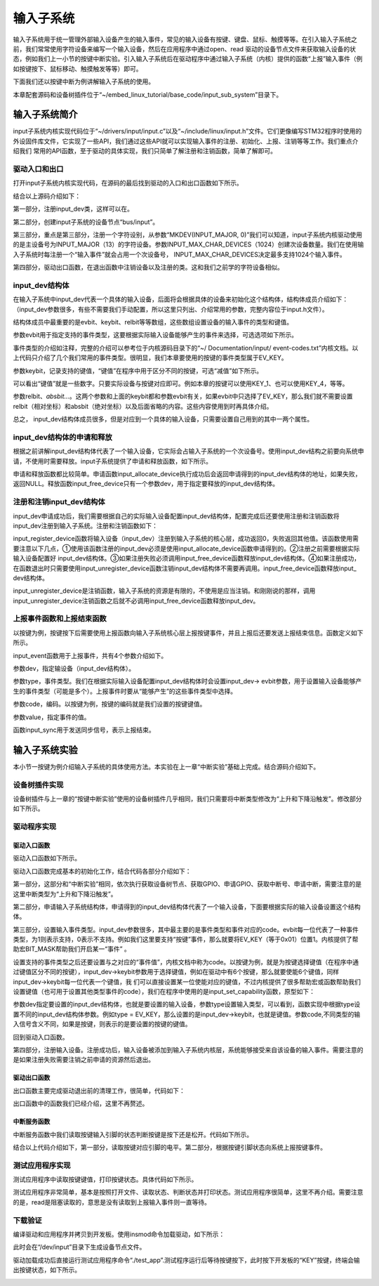 .. vim: syntax=rst

输入子系统
-----

输入子系统用于统一管理外部输入设备产生的输入事件，常见的输入设备有按键、键盘、鼠标、触摸等等。在引入输入子系统之前，我们常常使用字符设备来编写一个输入设备，然后在应用程序中通过open、read
驱动的设备节点文件来获取输入设备的状态，例如我们上一小节的按键中断实验。引入输入子系统后在驱动程序中通过输入子系统（内核）提供的函数“上报”输入事件（例如按键按下、鼠标移动、触摸触发等等）即可。

下面我们还以按键中断为例讲解输入子系统的使用。

本章配套源码和设备树插件位于“~/embed_linux_tutorial/base_code/input_sub_system”目录下。



输入子系统简介
~~~~~~~

input子系统内核实现代码位于“~/drivers/input/input.c”以及“~/include/linux/input.h”文件。它们更像编写STM32程序时使用的外设固件库文件，它实现了一些API，我们通过这些API就可以实现输入事件的注册、初始化、上报、注销等等工作。我们重点介绍我们
常用的API函数，至于驱动的具体实现，我们只简单了解注册和注销函数，简单了解即可。

驱动入口和出口
^^^^^^^

打开input子系统内核实现代码，在源码的最后找到驱动的入口和出口函数如下所示。

.. code-block:: c 
    :caption: input子系统内核实现入口和出口函数
    :linenos:

    static int __init input_init(void)
    {
    	int err;
    
    /*-------------第一部分-----------------*/
    	err = class_register(&input_class);
    	if (err) {
    		pr_err("unable to register input_dev class\n");
    		return err;
    	}
    
    /*-------------第二部分-----------------*/
    	err = input_proc_init();
    	if (err)
    		goto fail1;
    
    /*-------------第三部分-----------------*/
    	err = register_chrdev_region(MKDEV(INPUT_MAJOR, 0),
    				     INPUT_MAX_CHAR_DEVICES, "input");
    	if (err) {
    		pr_err("unable to register char major %d", INPUT_MAJOR);
    		goto fail2;
    	}
    
    	return 0;
    
     fail2:	input_proc_exit();
     fail1:	class_unregister(&input_class);
    	return err;
    }
    
    static void __exit input_exit(void)
    {
    	input_proc_exit();
    	unregister_chrdev_region(MKDEV(INPUT_MAJOR, 0),
    				 INPUT_MAX_CHAR_DEVICES);
    	class_unregister(&input_class);
    }
    
    subsys_initcall(input_init);
    module_exit(input_exit);



结合以上源码介绍如下：

第一部分，注册input_dev类，这样可以在。

第二部分，创建input子系统的设备节点“bus/input”。

第三部分，重点是第三部分，注册一个字符设别，从参数“MKDEV(INPUT_MAJOR,
0)”我们可以知道，input子系统内核驱动使用的是主设备号为INPUT_MAJOR（13）的字符设备。参数INPUT_MAX_CHAR_DEVICES（1024）创建次设备数量。我们在使用输入子系统时每注册一个“输入事件”就会占用一个次设备号，
INPUT_MAX_CHAR_DEVICES决定最多支持1024个输入事件。

第四部分，驱动出口函数，在退出函数中注销设备以及注册的类。这和我们之前学的字符设备相似。

input_dev结构体
^^^^^^^^^^^^

在输入子系统中input_dev代表一个具体的输入设备，后面将会根据具体的设备来初始化这个结构体，结构体成员介绍如下：（input_dev参数很多，有些不需要我们手动配置，所以这里只列出、介绍常用的参数，完整内容位于input.h文件）。


.. code-block:: c 
    :caption: input_dev结构体
    :linenos:

    struct input_dev {
    	const char *name;  //设备名
    	const char *phys;  
    	const char *uniq;
    	struct input_id id; //输入设别ID
    
    	unsigned long propbit[BITS_TO_LONGS(INPUT_PROP_CNT)];
    
    	unsigned long evbit[BITS_TO_LONGS(EV_CNT)];  //指定设备支持的事件类型
    	unsigned long keybit[BITS_TO_LONGS(KEY_CNT)]; //记录支持的键值
    	unsigned long relbit[BITS_TO_LONGS(REL_CNT)]; //记录支持的相对坐标位图
    	unsigned long absbit[BITS_TO_LONGS(ABS_CNT)]; //记录支持的绝对坐标位图
    
        /*-----------以下内容省略----------------*/
    };

结构体成员中最重要的是evbit、keybit、relbit等等数组，这些数组设置设备的输入事件的类型和键值。

参数evbit用于指定支持的事件类型，这要根据实际输入设备能够产生的事件来选择，可选选项如下所示。

.. code-block:: c 
    :caption: 输入子系统事件类型
    :linenos:

    #define EV_SYN			0x00 //同步事件
    #define EV_KEY			0x01 //用于描述键盘、按钮或其他类似按键的设备。
    #define EV_REL			0x02 //.用于描述相对位置变化，例如鼠标移动
    #define EV_ABS			0x03 // 用于描述绝对位置变化，例如触摸屏的触点坐标
    #define EV_MSC			0x04 //其他事件类型
    #define EV_SW			0x05 //用于描述二进制开关类型的设备，例如拨码开关。
    #define EV_LED			0x11
    #define EV_SND			0x12
    #define EV_REP			0x14
    #define EV_FF			0x15
    #define EV_PWR			0x16
    #define EV_FF_STATUS	0x17
    #define EV_MAX			0x1f
    #define EV_CNT			(EV_MAX+1)



事件类型的介绍如注释，完整的介绍可以参考位于内核源码目录下的“~/ Documentation/input/ event-codes.txt”内核文档。以上代码只介绍了几个我们常用的事件类型。很明显，我们本章要使用的按键的事件类型属于EV_KEY。

参数keybit，记录支持的键值，“键值”在程序中用于区分不同的按键，可选“减值”如下所示。


.. code-block:: c 
    :caption: 输入子系统---按键键值
    :linenos:

    #define KEY_RESERVED		0
    #define KEY_ESC			1
    #define KEY_1			2
    #define KEY_2			3
    #define KEY_3			4
    #define KEY_4			5
    /*-----------以下内容省略-------------*/



可以看出“键值”就是一些数字。只要实际设备与按键对应即可。例如本章的按键可以使用KEY_1、也可以使用KEY_4，等等。

参数relbit、\ *absbit…*\ 。这两个参数和上面的keybit都和参数evbit有关，如果evbit中只选择了EV_KEY，那么我们就不需要设置relbit（相对坐标）和absbit（绝对坐标）以及后面省略的内容。这些内容使用到时再具体介绍。

总之， input_dev结构体成员很多，但是对应到一个具体的输入设备，只需要设置自己用到的其中一两个属性。

input_dev结构体的申请和释放
^^^^^^^^^^^^^^^^^^

根据之前讲解input_dev结构体代表了一个输入设备，它实际会占输入子系统的一个次设备号。使用input_dev结构之前要向系统申请，不使用时需要释放。input子系统提供了申请和释放函数，如下所示。


.. code-block:: c 
    :caption: input_dev申请和释放函数
    :linenos:

    struct input_dev *input_allocate_device(void)
    void input_free_device(struct input_dev *dev)



申请和释放函数都比较简单。申请函数input_allocate_device执行成功后会返回申请得到的input_dev结构体的地址，如果失败，返回NULL。释放函数input_free_device只有一个参数dev，用于指定要释放的input_dev结构体。

注册和注销input_dev结构体
^^^^^^^^^^^^^^^^^

input_dev申请成功后，我们需要根据自己的实际输入设备配置input_dev结构体，配置完成后还要使用注册和注销函数将input_dev注册到输入子系统。注册和注销函数如下：



.. code-block:: c 
    :caption: input_dev注册和注销
    :linenos:

    int input_register_device(struct input_dev *dev)
    void input_unregister_device(struct input_dev *dev)



input_register_device函数将输入设备（input_dev）注册到输入子系统的核心层，成功返回0，失败返回其他值。该函数使用需要注意以下几点，①使用该函数注册的input_dev必须是使用input_allocate_device函数申请得到的。②注册之前需要根据实际输入设备配置好
input_dev结构体。③如果注册失败必须调用input_free_device函数释放input_dev结构体。④如果注册成功，在函数退出时只需要使用input_unregister_device函数注销input_dev结构体不需要再调用。input_free_device函数释放input_
dev结构体。

input_unregister_device是注销函数，输入子系统的资源是有限的，不使用是应当注销。和刚刚说的那样，调用input_unregister_device注销函数之后就不必调用input_free_device函数释放input_dev。

上报事件函数和上报结束函数
^^^^^^^^^^^^^

以按键为例，按键按下后需要使用上报函数向输入子系统核心层上报按键事件，并且上报后还要发送上报结束信息。函数定义如下所示。


.. code-block:: c 
    :caption: 上报事件、以及发送上报结束事件
    :linenos:

    void input_event(struct input_dev *dev, unsigned int type, unsigned int code, int value);
    static inline void input_sync(struct input_dev *dev)
    {
    	input_event(dev, EV_SYN, SYN_REPORT, 0);
    }
    
    static inline void input_report_key(struct input_dev *dev, unsigned int code, int value)
    {
    	input_event(dev, EV_KEY, code, !!value);
    }



input_event函数用于上报事件，共有4个参数介绍如下。

参数dev，指定输设备（input_dev结构体）。

参数type，事件类型。我们在根据实际输入设备配置input_dev结构体时会设置input_dev-> evbit参数，用于设置输入设备能够产生的事件类型（可能是多个）。上报事件时要从“能够产生”的这些事件类型中选择。

参数code，编码。以按键为例，按键的编码就是我们设置的按键键值。

参数value，指定事件的值。

函数input_sync用于发送同步信号，表示上报结束。

输入子系统实验
~~~~~~~

本小节一按键为例介绍输入子系统的具体使用方法。本实验在上一章“中断实验”基础上完成。结合源码介绍如下。

设备树插件实现
^^^^^^^

设备树插件与上一章的“按键中断实验”使用的设备树插件几乎相同，我们只需要将中断类型修改为“上升和下降沿触发”。修改部分如下所示。

.. code-block:: c 
    :caption: 设备树插件修改
    :linenos:

    /*----------------修改前---------------*/
    status = "okay";            
    interrupt-parent = <&gpio5>;
    interrupts = <1 IRQ_TYPE_EDGE_RISING>;     // 指定中断，触发方式为上升沿触发。
    
    /*----------------修改后---------------*/
    status = "okay";            
    interrupt-parent = <&gpio5>;
    interrupts = <1 IRQ_TYPE_EDGE_BOTH>;     // 指定中断，触发方式为上升、下降沿触发。



驱动程序实现
^^^^^^

驱动入口函数
''''''

驱动入口函数如下所示。


.. code-block:: c 
    :caption: 驱动入口函数
    :linenos:

    static int __init button_driver_init(void)
    {
    
    	int error;
    	printk(KERN_ERR "button_driver_init \n");
    
    	/*-----------第一部分-------------*/
    	/*获取按键 设备树节点*/
    	button_device_node = of_find_node_by_path("/button_interrupt");
    	if (NULL == button_device_node)
    	{
    		printk(KERN_ERR "of_find_node_by_path error!");
    		return -1;
    	}
    
    	/*获取按键使用的GPIO*/
    	button_GPIO_number = of_get_named_gpio(button_device_node, "button_gpio", 0);
    	if (0 == button_GPIO_number)
    	{
    		printk(KERN_ERR"of_get_named_gpio error");
    		return -1;
    	}
    
    	/*申请GPIO  , 记得释放*/
    	error = gpio_request(button_GPIO_number, "button_gpio");
    	if (error < 0)
    	{
    		printk(KERN_ERR "gpio_request error");
    		gpio_free(button_GPIO_number);
    		return -1;
    	}
    
    	error = gpio_direction_input(button_GPIO_number); //设置引脚为输入模式
    
    
    	/*获取中断号*/
    	interrupt_number = irq_of_parse_and_map(button_device_node, 0);
    	printk(KERN_ERR "\n interrupt_number =  %d \n", interrupt_number);
    
    	/*申请中断, 记得释放*/
    	error = request_irq(interrupt_number, button_irq_hander, IRQF_TRIGGER_RISING | IRQF_TRIGGER_FALLING, "button_interrupt", NULL);
    	if (error != 0)
    	{
    		printk(KERN_ERR "request_irq error");
    		gpio_free(button_GPIO_number);
    		free_irq(interrupt_number, NULL);
    		return -1;
    	}
    
    	/*-----------第二部分-------------*/
    	/*申请输入子系统结构体*/
    	button_input_dev = input_allocate_device();
    	if (NULL == button_input_dev)
    	{
    		printk(KERN_ERR "input_allocate_device error");
    		return -1;
    	}
    	button_input_dev->name = BUTTON_NAME;
    
    	/*-----------第三部分-------------*/
    	/*设置要使用的输入事件类型*/
    	button_input_dev->evbit[0] = BIT_MASK(EV_KEY);
    	input_set_capability(button_input_dev, EV_KEY, KEY_1); //标记设备能够触发的事件
    
    	/*-----------第四部分-------------*/
    	/*注册输入设备*/
    	error = input_register_device(button_input_dev);
    	if (0 != error)
    	{
    		printk(KERN_ERR "input_register_device error");
    		gpio_free(button_GPIO_number);
    		free_irq(interrupt_number, NULL);
    		input_unregister_device(button_input_dev);
    		return -1;
    	}
    	return 0;
    }



驱动入口函数完成基本的初始化工作，结合代码各部分介绍如下：

第一部分，这部分和“中断实验”相同，依次执行获取设备树节点、获取GPIO、申请GPIO、获取中断号、申请中断，需要注意的是这里中断类型为“上升和下降沿触发”。

第二部分，申请输入子系统结构体，申请得到的input_dev结构体代表了一个输入设备，下面要根据实际的输入设备设置这个结构体。

第三部分，设置输入事件类型。input_dev参数很多，其中最主要的是事件类型和事件对应的code。evbit每一位代表了一种事件类型，为1则表示支持，0表示不支持。例如我们这里要支持“按键”事件，那么就要将EV_KEY（等于0x01）位置1。内核提供了帮助宏BIT_MASK帮助我们开启某一“事件”
。

设置支持的事件类型之后还要设置与之对应的“事件值”，内核文档中称为code。以按键为例，就是为按键选择键值（在程序中通过键值区分不同的按键），input_dev->keybit参数用于选择键值，例如在驱动中有6个按键，那么就要使能6个键值，同样input_dev->keybit每一位代表一个键值，我
们可以直接设置某一位使能对应的键值，不过内核提供了很多帮助宏或函数帮助我们设置键值（也可用于设置其他类型事件的code），我们在程序中使用的是input_set_capability函数，原型如下：



.. code-block:: c 
    :caption: code设置函数
    :linenos:

    void input_set_capability(struct input_dev *dev, unsigned int type, unsigned int code)
    {
    	switch (type) {
    	case EV_KEY:
    		__set_bit(code, dev->keybit);
    		break;
    
    	case EV_REL:
    		__set_bit(code, dev->relbit);
    		break;
    
    	case EV_ABS:
    		input_alloc_absinfo(dev);
    		if (!dev->absinfo)
    			return;
    
    		__set_bit(code, dev->absbit);
    		break;
    
    	case EV_MSC:
    		__set_bit(code, dev->mscbit);
    		break;
    
    	case EV_SW:
    		__set_bit(code, dev->swbit);
    		break;
    
    	case EV_LED:
    		__set_bit(code, dev->ledbit);
    		break;
    
    	case EV_SND:
    		__set_bit(code, dev->sndbit);
    		break;
    
    	case EV_FF:
    		__set_bit(code, dev->ffbit);
    		break;
    
    	case EV_PWR:
    		/* do nothing */
    		break;
    
    	default:
    		pr_err("input_set_capability: unknown type %u (code %u)\n",
    		       type, code);
    		dump_stack();
    		return;
    	}
    
    	__set_bit(type, dev->evbit);
    }



参数dev指定要设置的input_dev结构体，也就是要设置的输入设备，参数type设置输入类型，可以看到，函数实现中根据type设置不同的input_dev结构体参数。例如type =
EV_KEY，那么设置的是input_dev->keybit，也就是键值。参数code,不同类型的输入信号含义不同，如果是按键，则表示的是要设置的按键的键值。

回到驱动入口函数。

第四部分，注册输入设备。注册成功后，输入设备被添加到输入子系统内核层，系统能够接受来自该设备的输入事件。需要注意的是如果注册失败需要注销之前申请的资源然后退出。

驱动出口函数
''''''

出口函数主要完成驱动退出前的清理工作，很简单，代码如下：

.. code-block:: c 
    :caption: 驱动出口函数
    :linenos:

    static void __exit button_driver_exit(void)
    {
    	pr_info("button_driver_exit\n");
    
    	/*释放申请的引脚,和中断*/
    	gpio_free(button_GPIO_number);
    	free_irq(interrupt_number, NULL);
    	
    	/*释放输入子系统相关内容*/
    	input_unregister_device(button_input_dev);
    }
    



出口函数中的函数我们已经介绍，这里不再赘述。

中断服务函数
''''''

中断服务函数中我们读取按键输入引脚的状态判断按键是按下还是松开。代码如下所示。


.. code-block:: c 
    :caption: 按键中断处理函数
    :linenos:

    static irqreturn_t button_irq_hander(int irq, void *dev_id)
    {
    	int button_satus = 0;
    
    	/*-----------第一部分-------------*/
    	/*读取按键引脚的电平，根据读取得到的结果输入按键状态*/
    	button_satus = gpio_get_value(button_GPIO_number);
    	if(0 == button_satus)
    	{
    		/*-----------第二部分-------------*/
    		input_report_key(button_input_dev, KEY_1, 0);
    		input_sync(button_input_dev);
    	}
    	else
    	{
    		input_report_key(button_input_dev, KEY_1, 1);
    		input_sync(button_input_dev);
    	}
    	
    	return IRQ_HANDLED;
    }



结合以上代码介绍如下，第一部分，读取按键对应引脚的电平。第二部分，根据按键引脚状态向系统上报按键事件。

测试应用程序实现
^^^^^^^^

测试应用程序中读取按键键值，打印按键状态。具体代码如下所示。


.. code-block:: c 
    :caption: 测试应用程序实现
    :linenos:

    struct input_event button_input_event;
    
    int main(int argc, char *argv[])
    {
        int error = -20;
    
        /*打开文件*/
        int fd = open("/dev/input/event1", O_RDONLY);
        if (fd < 0)
        {
            printf("open file : /dev/input/event1 error!\n");
            return -1;
        }
    
        printf("wait button down... \n");
        printf("wait button down... \n");
    
        do
        {
            /*读取按键状态*/
            error = read(fd, &button_input_event, sizeof(button_input_event));
            if (error < 0)
            {
                printf("read file error! \n");
            }
            /*判断并打印按键状态*/
            if((button_input_event.type == 1) && (button_input_event.code == 2))
            {
                if(button_input_event.value == 0)
                {
                    printf("button up\n");
                }
                else if(button_input_event.value == 1)
                {
                     printf("button down\n");
                }
            }
        } while (1);
    
        printf("button Down !\n");
    
        /*关闭文件*/
        error = close(fd);
        if (error < 0)
        {
            printf("close file error! \n");
        }
        return 0;
    }


测试应用程序非常简单，基本是按照打开文件、读取状态、判断状态并打印状态。测试应用程序很简单，这里不再介绍。需要注意的是，read是阻塞读取的，意思是没有读取到上报输入事件则一直等待。

下载验证
^^^^

编译驱动和应用程序并拷贝到开发板。使用insmod命令加载驱动，如下所示：

.. image:: ./media/inputs002.png
   :align: center
   :alt: 2




此时会在“/dev/input”目录下生成设备节点文件。

.. image:: ./media/inputs003.png
   :align: center
   :alt: 3




驱动加载成功后直接运行测试应用程序命令“./test_app”.测试程序运行后等待按键按下，此时按下开发板的“KEY”按键，终端会输出按键状态，如下所示。

.. image:: ./media/inputs004.png
   :align: center
   :alt: 4



.. |inputs002| image:: media\inputs002.png
   :width: 5.76806in
   :height: 2.00417in
.. |inputs003| image:: media\inputs003.png
   :width: 5.76806in
   :height: 1.96181in
.. |inputs004| image:: media\inputs004.png
   :width: 5.76806in
   :height: 2.61944in
